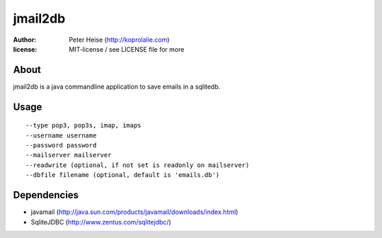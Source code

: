 =========
jmail2db
=========

:author: Peter Heise (http://koprolalie.com)
:license: MIT-license / see LICENSE file for more


About
=====
jmail2db is a java commandline application to save emails in a sqlitedb.


Usage
=====

::

	--type pop3, pop3s, imap, imaps
 	--username username
 	--password password
 	--mailserver mailserver
 	--readwrite (optional, if not set is readonly on mailserver)
 	--dbfile filename (optional, default is 'emails.db')


Dependencies
=====

* javamail (http://java.sun.com/products/javamail/downloads/index.html)
* SqliteJDBC (http://www.zentus.com/sqlitejdbc/)

